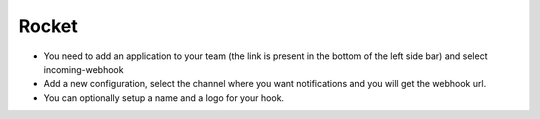 Rocket
------

- You need to add an application to your team (the link is present in the bottom of the left side bar) and select incoming-webhook
- Add a new configuration, select the channel where you want notifications and you will get the webhook url.
- You can optionally setup a name and a logo for your hook.